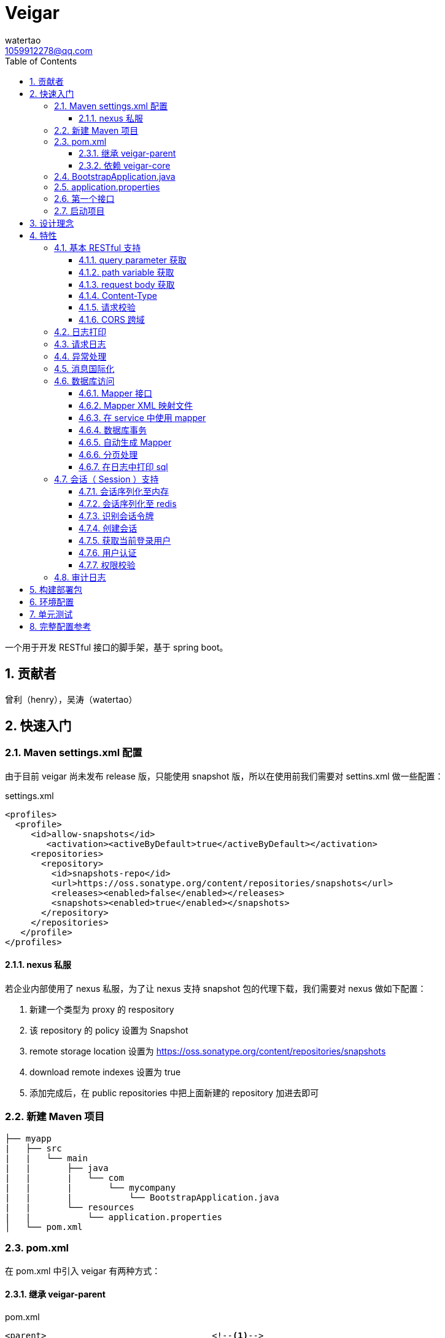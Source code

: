 = Veigar
watertao <1059912278@qq.com>
:toc: left
:toclevels: 3
:source-highlighter: coderay
:sectnums:
:icons: font

:sectnumlevels: 3

一个用于开发 RESTful 接口的脚手架，基于 spring boot。

== 贡献者

曾利（henry），吴涛（watertao）

== 快速入门

=== Maven settings.xml 配置

由于目前 veigar 尚未发布 release 版，只能使用 snapshot 版，所以在使用前我们需要对 settins.xml 做一些配置：

.settings.xml
[source, xml]
----
<profiles>
  <profile>
     <id>allow-snapshots</id>
        <activation><activeByDefault>true</activeByDefault></activation>
     <repositories>
       <repository>
         <id>snapshots-repo</id>
         <url>https://oss.sonatype.org/content/repositories/snapshots</url>
         <releases><enabled>false</enabled></releases>
         <snapshots><enabled>true</enabled></snapshots>
       </repository>
     </repositories>
   </profile>
</profiles>
----

==== nexus 私服

若企业内部使用了 nexus 私服，为了让 nexus 支持 snapshot 包的代理下载，我们需要对 nexus 做如下配置：

1. 新建一个类型为 proxy 的 respository
2. 该 repository 的 policy 设置为 Snapshot
3. remote storage location 设置为 https://oss.sonatype.org/content/repositories/snapshots
4. download remote indexes 设置为 true
5. 添加完成后，在 public repositories 中把上面新建的 repository 加进去即可


=== 新建 Maven 项目

----
├── myapp
|   ├── src
|   |   └── main
|   |       ├── java
|   |       |   └── com
|   |       |       └── mycompany
|   |       |           └── BootstrapApplication.java
|   |       └── resources
|   |           └── application.properties
│   └── pom.xml
----

=== pom.xml

在 pom.xml 中引入 veigar 有两种方式：

==== 继承 veigar-parent

.pom.xml
[source, xml]
----
<parent>                                <!--1-->
  <groupId>io.github.watertao</groupId>
  <artifactId>veigar-parent</artifactId>
  <version>2.1.1-SNAPSHOT</version>
</parent>
<groupId>com.mycompy</groupId>
<artifactId>myapp</artifactId>
<version>1.0.0-SNAPSHOT</version>
----
<1> 继承 `veigar-parent`

==== 依赖 veigar-core

若项目无法依赖 `veigar-parent`（比如需要依赖其他 parent） ，那么通过以下方式可达到同样效果：

.pom.xml
[source, xml]
----
<groupId>com.mycompy</groupId>
<artifactId>myapp</artifactId>
<version>1.0.0-SNAPSHOT</version>
<dependencies>
  <dependency>                          <!--1-->
    <groupId>io.github.watertao</groupId>
    <artifactId>veigar-core</artifactId>
  </dependency>
</dependencies>
<build>
  <plugins>
    <plugin>                            <!--2-->
      <groupId>org.springframework.boot</groupId>
      <artifactId>spring-boot-maven-plugin</artifactId>
    </plugin>
  </plugins>
</build>
----
<1> 依赖 `veigar-core`
<2> 添加插件 `spring-boot-maven-plugin`

=== BootstrapApplication.java

.BootstrapApplication.java
[source, java]
----
@SpringBootApplication(
   scanBasePackages={
      "com.mycompany",                  // <1>
      "io.github.watertao.veigar"       // <2>
   }
)
public class BootstrapApplication {
   public static void main(String[] args) {
      SpringApplication.run(BootstrapApplication.class, args);
   }
}
----
<1> 自己项目 package
<2> 告诉 spring boot 去扫描 veigar 相关的组件，这是必须的。

[NOTE]
====
需要注意的是，`scanBasePackages` 中自己项目的 package 需要尽量设置到公司级别，比如上例中的
`com.mycompany` ，因为这会影响到组件的扫描范围。
====

=== application.properties

.application.properties
[source, properties]
----
spring.profiles.active = dev            # <1>
app.basePackage = com.mycompany.myapp   # <2>
server.port = 8080                      # <3>
cors.allowedOrigins = *                 # <4>
----
<1> 开发环境下设置为 `dev`， 生产环境下设置为 `prod`
<2> 项目级别的 package（公司级别下一级），某些组件需要读取并使用这个参数
<3> 服务端口
<4> CORS 允许的来源

=== 第一个接口

创建 src/main/java/com/mycompany/myapp/controller/TestController.java

----
├── myapp
|   ├── src
|   |   └── main
|   |       ├── java
|   |       |   └── com
|   |       |       └── mycompany
|   |       |           └── controller
|   |       |               └── TestCOntroller.java
|   |       └── resources
│   └── pom.xml
----

.TestController.java
[source, java]
----
@RestController                         // <1>
public class TestController {
    @GetMapping("/test")                // <2>
    public Object test() {
        Map map.put("a", "b");
        return map;
    }
}
----
<1> 每个 RESTful 接口类都需要使用 `@RestController` 注解
<2> 每个 RESTful 接口方法都需要使用 `@RequestMapping` 或其子注解

=== 启动项目

通过执行 `spring-boot-maven-plugin` 启动项目：

[source, shell]
----
mvn spring-boot:run
----


== 设计理念

veigar 是在 spring boot 基础上进一步封装了开发 RESTful 接口时常用的一些特性，用于简化开发框架的搭建过程。 +
目前 veigar 支持的组件包括：

[cols="1,2,1", options="header"]
|===
|组件名
|作用
|依赖

|*veigar-parent*
|用于简化 pom.xml 中对 veigar 的依赖
|

|*veigar-core*
|核心组件
|

|*veigar-session*
|若项目具有用户会话的概念，就需要用到此组件。而此组件一般不单独依赖，还需要额外依赖一个 veigar-session-* 来指定会话持久化到哪里
|veigar-core

|*veigar-session-map*
|将会话保存在内存 Map 中
|veigar-session

|*veigar-session-redis*
|将会话保存在 redis 中
|veigar-session

|*veigar-db*
|若项目需要进行数据库访问，可以依赖此组件
|veigar-core

|*veigar-auth*
|提供了用户认证相关的扩展点
|veigar-session

|*veigar-audit-log*
|提供了用户日志审计相关的扩展点
|veigar-session

|*veigar-mbg-plugin*
|提供了 mybatis generator 的插件
|

|===


== 特性

=== 基本 RESTful 支持

==== query parameter 获取

.HTTP REQUEST
----
GET /users?name=watertao HTTP/1.1
----

.controller
[source, java]
----
@GetMapping("/users")
public void test(
  @RequestParam("name") String name       // <1>
) {
    // name = "watertao";
}
----
<1> 使用 `@RequestParam` 获取 query parameter

==== path variable 获取

.HTTP REQUEST
----
GET /users/133 HTTP/1.1
----

.controller
[source, java]
----
@GetMapping("/users/{userId}")              // <1>
public void test(
  @PathVariable("userId") Integer userId    // <2>
) {
    // userId = 133;
}
----
<1> URI 的定义中需要指定 path variable 参数名，本例中为 `{userId}`
<2> 使用 `@PathVariable` 获取 path variable, 注解的参数需要与 URI 中 `{userId}` 内的定义相对应


==== request body 获取

.HTTP REQUEST
----
POST /users HTTP/1.1
Content-Type: application/json;charset=UTF-8

{
  "name": "watertao"
}
----

.controller
[source, java]
----
@PostMapping("/users")
public void test(
  @RequestBody User user                    // <1>
) {
    // user.getName() = "watertao"
}
----
<1> 使用 `@RequestBody` 注解告诉 spring boot 将 JSON 反序列化为对象

.User
[source, java]
----
public class User {
    private String name;
    public String getName() {...}
    public void setName(String name) {...}
}
----

==== Content-Type

veigar 只支持 JSON 格式，且字符集为 UTF-8 的请求。  +
所以，客户端在发起 RESTful 请求调用时，若请求体中包含了 JSON，则必须设置 `Content-Type` ：

.HTTP REQUEST
----
POST /users HTTP/1.1
Content-Type: application/json;charset=UTF-8

{ ... }
----


==== 请求校验

veigar 集成了 Hibernator-validator 作为 bean validation 的实现。所以我们可以很方便的对请求体中的 JSON 进行验证。

.User.java
[source, java]
----
public class User {
    @NotEmpty                                 // <1>
    private String name;

    public String getName() {...}

    public void setName(String name) {...}
}
----
<1> 通过注解 `@NotEmpty` 确保 `name` 属性不可为空


.controller
[source, java]
----
@PostMapping("/users")
public Object test(
  @Valid @RequestBody User user             // <1>
) {

}
----
<1> 通过添加注解 `@Valid` 告知 spring boot 对 `user` 对象进行校验，若 JSON 中 name 属性为空，则会抛出校验异常

bean validation 以及 hibernate-validator 所支持的校验注解可参考： +
https://docs.jboss.org/hibernate/stable/validator/reference/en-US/html_single/#section-builtin-constraints[bean validation] +
https://docs.jboss.org/hibernate/stable/validator/reference/en-US/html_single/#validator-defineconstraints-hv-constraints[hibernate validator]

==== CORS 跨域

在 `application.properties` 中添加以下配置可支持浏览器跨域访问：

.application.properties
[source, properties]
----
cors.allowedOrigins = http://localhost:8000
----

通过逗号分隔，可以支持多个域：

.application.properties
[source, properties]
----
cors.allowedOrigins = http://localhost:8000,http://10.10.10.10
----

或者通过 `*` 支持所有的域：

.application.properties
[source, properties]
----
cors.allowedOrigins = *
----


=== 日志打印

veigar 使用 `slf4j` + `logback` 来输出日志。 +
在 `application.properties` 中可以通过以下配置设置 root 的输出级别以及输出 pattern：

.application.properties
[source, properties]
----
logging.root.level = INFO                                                   # <1>
logging.encodePattern = %d{yyyy/MM/dd-HH:mm:ss SSS} %-5level - %msg %n      # <2>
----
<1> root 输出级别，缺省为 `INFO`
<2> 输出的 pattern，缺省为 `%d{yyyy/MM/dd-HH:mm:ss SSS} %-5level - %msg %n`

根据 `application.properties` 中的属性 `spring.profiles.active` 取值不同，日志输出的行为也会有所不同：

_dev_::
日志只会输出到控制台,不会输出到文件。

_prod_::
日志只会输出到文件，不会输出到控制台。 +
在这种模式下，veigar 还支持以下配置：

.application.properties
[source, properties]
----
logging.path = /myapp/log                              # <1>
logging.file = myapp.log                              # <2>
logging.splitPattern = yyyy-MM-dd_HH                  # <3>
logging.maxHistory = 30                               # <4>
----
<1> 日志文件输出的目录，缺省为 jar 包所在的目录
<2> 日志文件的文件名，缺省为 spring.log
<3> 日志文件按时间切割的模式，缺省为 `yyyy-MM-dd` （即按天切割）
<4> 日志文件保存的文件个数，缺省为 30 个文件

日志输出 API 使用范例：

[source, java]
----
import org.slf4j.Logger;
import org.slf4j.LoggerFactory;

public class TestController {

  private static final Logger logger = LoggerFactory.getLogger(TestController.class);

  public void test() {
    logger.info("hello log");
  }

}
----

=== 请求日志

veigar 会打印所有 controller 的请求调用，看起来如下：

----
2019/01/10-13:13:19 141 INFO  - <--o POST /test
2019/01/10-13:13:19 142 INFO  - PAYLOAD: {"name":"test2"}
...
2019/01/10-13:13:19 142 INFO  - o--> COST: 1ms; PAYLOAD: {"name":"test2"}
----

如果觉得这种打印风格不满足需求，也可以实现 `io.github.watertao.veigar.core.reqlog.RequestLogger` 接口，
并将其注册为 spring bean 来替换默认风格。比如：

.MyRequestLogger.java
[source, java]
----
@Component
public class MyRequestLogger implements RequestLogger {

    private static final Logger logger = LoggerFactory.getLogger(MyRequestLogger.class);

    @Override
    public void preLog(HttpServletRequest request, Object requestBody) {
        logger.info("REQUEST RECEIVED:");
        logger.info("{} {}", request.getMethod(), request.getRequestUri());
    }

    @Override
    public void postLog(Object result, Throwable exception, Long cost) {
        logger.info("RESPONSE: {}", toJson(result));
    }
    private String toJson(Object obj) {...}
}
----

那么请求日志的输出将会变成：

----
2019/01/10-13:13:19 141 INFO  - REQUEST RECEIVED:
2019/01/10-13:13:19 142 INFO  - POST /test
...
2019/01/10-13:13:19 142 INFO  - RESPONSE: {"name":"test2"}
----


=== 异常处理

在 veigar 项目中，我们不必在 controller 中捕获异常并将其转化为 json。我们只需要直接抛出异常即可，
veigar 会将其转化为合适的 json。 +
veigar 提供了以下几个常用的运行时异常类：


[cols="1,2,1", options="header"]
|===
|异常类
|推荐使用场景
|HTTP 状态码

|*BadRequestException*
|当请求的参数有问题时，比如格式有误
|400

|*ForbiddenException*
|当请求被禁止访问时，比如 A 分公司的用户想要访问 B 分公司的数据，若是业务要求禁止，那么就可以抛出此类异常
|401

|*ConflictException*
|当资源与预期状态有冲突时，比如针对一个尚未测试的接口进行审核通过的请求调用，按照逻辑是不允许的，这时候就可以提示状态冲突。
|409

|*NotFoundException*
|访问了一个不存在的资源，比如对一个 ID为3的接口进行修改操作，而实际上库里并不存在 ID 为 3 的接口
|404

|*UnauthenticatedException*
|系统无法识别当前用户的时候。比如 session 过期，登录时密码错误等
|403

|*HttpStatusException*
|如果以上异常都不满足场景时，可使用此异常，并设定一个状态码即可。
|自定义

|*InternalServerException*
|提对于运行时产生的一些非预期异常，比如 NullPoint，数据库访问异常等，框架最终都被将其包装成此错误
|500

|===

任何异常最终都会被转成以下格式的 json：

[source, json]
----
{
    "status": 403,                      // <1>
    "error": "Forbidden",               // <2>
    "message": "未登录",                 // <3>
    "verbose": null                     // <4>
}
----
<1> 异常对应的状态码
<2> 状态码对应的标准描述语（与 HTTP 规范兼容）
<3> 自定义的异常描述
<4> 附加的异常描述补充

[NOTE]
====
对于客户端而言，状态码为 `2xx` ( 如 `200` / `201` / `204` ) 的响应就代表着请求的处理是成功的，非 `2xx` 的响应即代表处理失败。
====


=== 消息国际化

若要在 veigar 项目中使用消息国际化的特性，需要在 src/main/resources/message 下创建不同语言的
消息资源文件，下面以中文和英文为例：

----
├── myapp
|   ├── src
|   |   └── main
|   |       ├── java
|   |       └── resources
|   |           └── message
|   |               ├── message_en.properties           // <1>
|   |               └── message_zh.properties           // <2>
│   └── pom.xml
----
<1> 英文消息资源文件
<2> 中文消息资源文件

分别为两个资源文件添加属性名为 `test.name` 的消息：

.message_en.properties
[source, properties]
----
test.name = I'm English
----

.message_zh.properties
[source, properties]
----
test.name = 我是中文的
----

在需要国际化消息的地方，可以通过注入 `io.github.watertao.veigar.core.message.LocaleMessage` 来使用：

[source, java]
----
@Component
public class Test {

    @Autowired
    private LocaleMessage localeMessage;                          // <1>

    public void test() {
        System.out.println(localeMessage.m("test.name"));         // <2>
    }

}
----
<1> 注入 LocaleMessage bean
<2> 调用 localeMessage 的 m 方法，将消息属性名作为参数传入即可

veigar 会根据 HTTP 请求头部中的 `Accept-Language` 来决定使用哪种语言的消息资源文件。


=== 数据库访问

访问数据库是绝大部分项目的需求，我们需要添加组件 `veigar-db` 的依赖；

.pom.xml
[source, xml]
----
<dependency>
    <groupId>io.github.watertao</groupId>
    <artifactId>veigar-db</artifactId>
    <version>2.1.1-SNAPSHOT</version>
</dependency>
----

veigar-db 使用 mybatis 作为 ORM 框架， 使用 druid 作为连接池。 +
下面以 mysql 为例，描述如何使项目支持数据库访问。 +
除了上面的 `veigar-db` ，我们还需要添加 jdbc 驱动的依赖：

.pom.xml
[source, xml]
----
<dependency>
     <groupId>mysql</groupId>
     <artifactId>mysql-connector-java</artifactId>
     <version>5.1.47</version>
</dependency>
----

在 `application.properties` 中添加数据库相关的配置：

.application.properties
[source, properties]
----
spring.datasource.driverClassName = com.mysql.jdbc.Driver
spring.datasource.url = jdbc:mysql://localhost:3306/test?characterEncoding=UTF-8&zeroDateTimeBehavior=convertToNull
spring.datasource.username = test
spring.datasource.password = test
spring.datasource.maxActive = 20          # <1>
----
<1> 连接池的最大连接数

做完了以上这些工作，我们就可以在项目中使用 mybatis 进行开发了。

==== Mapper 接口

Mapper 接口可以放在项目 package ( `com.mycompany.myapp` ) 下的任意目录中，veigar 通过
`@Mapper` 注解来识别 Mapper 接口：

[source, java]
----
package com.mycompany.myapp.mapper;

import org.apache.ibatis.annotations.Mapper;
import org.springframework.stereotype.Component;

@Component("com.mycompany.myapp.mapper.MyCustomMapper")         // <1>
@Mapper                                                         // <2>
public interface MyCustomMapper {
  ...
}
----
<1> `@Component` 注解是为了给 Mapper 定义一个 bean name，强烈建议设置成接口的全限定名，这么做可以避免不同 package 下相同类名的 Mapper 接口产生冲突。
<2> `@Mapper` 注解



==== Mapper XML 映射文件

映射文件 *必须* 放在 src/main/resources/mybatis/mapper 文件夹下：

----
├── myapp
|   ├── src
|   |   └── main
|   |       ├── java
|   |       └── resources
|   |           └── mybatis
|   |               └── mapper
|   |                   ├── Test1Mapper.xml
|   |                   └── Test2Mapper.xml
│   └── pom.xml
----

==== 在 service 中使用 mapper

veigar 会扫描带有 `@Mapper` 的接口，并将其注册为 bean，service 类中我们可以注入 mapper 进行
数据库访问：

[source, java]
----
@Service
public class TestService {
    @Autowired
    private TestMapper testMapper;
}
----

==== 数据库事务

veigar 使用了基于注解的事务，因此在 service 类中我们得给需要事务的方法添加 `@Transactional` 注解：

[source, java]
----
@Service
public class TestService {
    @Transactional
    public void doTest() {
        ...
    }
}
----

==== 自动生成 Mapper

对数据库表的简单增删改查，我们可以通过 Mybatis-generator ( mbg ) 来自动生成 Mapper 接口，
Model 以及 映射文件。 +
首先需要在 pom.xml 中添加 mbg 插件的依赖：

.pom.xml
[source, xml]
----
<build>
 <plugins>
  <plugin>
   <groupId>org.mybatis.generator</groupId>
   <artifactId>mybatis-generator-maven-plugin</artifactId>
   <version>1.3.7</version>
   <configuration>
    <configurationFile>mbg/generatorConfig.xml</configurationFile>
   </configuration>
   <dependencies>
     <dependency>
       <groupId>io.github.watertao</groupId>
       <artifactId>veigar-mbg-plugin</artifactId>
       <version>2.1.1-SNAPSHOT</version>
     </dependency>
   </dependencies>
  </plugin>
 </plugins>
</build>
----

在项目根目录下新建 mbg 相关目录及 generatorConfig.xml 配置文件：

----
├── myapp
|   ├── mbg
|   |   ├── output
|   |   └── generatorConfig.xml
|   ├── src
│   └── pom.xml
----

.generatorConfig.xml
[source, XML]
----
<?xml version="1.0" encoding="UTF-8"?>
<!DOCTYPE generatorConfiguration
  PUBLIC "-//mybatis.org//DTD MyBatis Generator Configuration 1.0//EN"
  "http://mybatis.org/dtd/mybatis-generator-config_1_0.dtd">
<generatorConfiguration>
  <properties resource="application.properties" ></properties>
  <classPathEntry location="/Users/watertao/.m2/repository/mysql/mysql-connector-java/5.1.47/mysql-connector-java-5.1.47.jar" />    <!--1-->
  <context id="mbgTables" targetRuntime="MyBatis3">
    <plugin type="org.mybatis.generator.plugins.MapperAnnotationPlugin"></plugin>
    <plugin type="io.github.watertao.veigar.mbgplugin.ComponentAnnotationPlugin"></plugin>
    <commentGenerator>
      <property name="suppressAllComments" value="true"/>
    </commentGenerator>
    <jdbcConnection driverClass="${spring.datasource.driverClassName}"
                    connectionURL="${spring.datasource.url}"
                    userId="${spring.datasource.username}"
                    password="${spring.datasource.password}">
    </jdbcConnection>
    <javaTypeResolver>
      <property name="forceBigDecimals" value="false"/>
    </javaTypeResolver>
    <javaModelGenerator targetPackage="${app.basePackage}.model" targetProject="mbg/output/">
      <property name="enableSubPackages" value="true"/>
      <property name="trimStrings" value="true"/>
    </javaModelGenerator>
    <sqlMapGenerator targetPackage="mapper" targetProject="mbg/output/">
      <property name="enableSubPackages" value="true"/>
    </sqlMapGenerator>
    <javaClientGenerator type="XMLMAPPER" targetPackage="${app.basePackage}.mapper.autogen" targetProject="mbg/output/">
      <property name="enableSubPackages" value="true"/>
    </javaClientGenerator>
    <table schema="test" tableName="test" enableSelectByExample="true" enableDeleteByExample="true"
           enableCountByExample="true" enableUpdateByExample="true">        <!--2-->
           <generatedKey sqlStatement="Mysql" column="id" identity="true"></generatedKey>
    </table>
  </context>
</generatorConfiguration>
----
<1> 开发环境本地的 jdbc 驱动绝对路径
<2> 需要生成的表

我们可以复制以上内容到 generatorConfig.xml 文件，设置好 jdbc 驱动的位置，添加所需要生成的表，接着执行以下命令：

----
mvn mybatis-generator:generate
----

执行成功后，在 myapp/mbg/output 目录下会生成相应的文件，然后我们将他们拷贝到 myapp/src/main 下对应的位置即可。


[TIP]
====
为了避免自动生成的文件覆盖掉手动修改过的文件，强烈建议将自动生成的和手工生成的分别放在不同的目录中，我们可以
在 com.mycompany.myapp.mapper 下建立 autogen 和 custom 包， 在 resources/mybatis/mapper 下建立
autogen 和 custom 文件夹，最终的目录结构看起来如下：

----
├── myapp
|   ├── mbg
|   ├── src
|   |   └── main
|   |       ├── java
|   |       |   └── com
|   |       |       └── mycompany
|   |       |           └── myapp
|   |       |               ├── mapper
|   |       |               |   ├── autogen    // <1>
|   |       |               |   └── custom     // <2>
|   |       |               └── model          // <3>
|   |       └── resources
|   |           ├── autogen                    // <4>
|   |           └── custom                     // <5>
│   └── pom.xml
----
<1> 存放 mbg 自动生成的 mapper 接口
<2> 存放手工编写的 mapper 接口
<3> 存放自动生成的 model
<4> 存放 mbg 自动生成的 mapper 映射文件
<5> 存放手工编写的 mapper 映射文件

====

==== 分页处理

veigar 使用 `pagehelper` 进行分页的处理，要使用该功能需要在 `application.properties` 中指定
sql 方言，缺省为 `mysql`：

.application.properties
[source, properties]
----
pagehelper.helperDialect = mysql
----

目前支持的方言包括：`db2`,`hsqldb`,`informix`,`mysql`,`oracle`,`sqlserver` 。 +

在 service 中使用分页很简单：

[source, java]
----
public class TestService {
  @Autowired
  private UserMapper userMapper;

  public void test(int pageIdx, int pageSize, String name) {
    // 假设 pageIdx = 0, pageSize = 10
    PageHelper.startPage(pageIdx, pageSize);                  // <1>

    List<User> users = userMapper.findUsersByName(name);      // <2>

    PageInfo<User> pageInfo = new PageInfo<>(users);          // <3>

    // pageInfo.getTotal() = 满足条件的记录总数
    // pageInfo.getList() = 当前页返回的 10 条记录
    // ...
  }

}
----
<1> 在进行任意的 sql 查询之前，先通过 `PageHelper.startPage` 设置本次分页的起始页和页大小
<2> 执行 Mapper 的查询方法
<3> 用 `PageInfo` 类构建一个实例，传入上一步返回的结果集，最终获得的就是一个分页结果对象



==== 在日志中打印 sql

在 veigar 中打印 sql 需要在 `application.properties` 中将 Mapper 类的日志级别调整到 DEBUG，
比如：

.application.properties
[source, properties]
----
logging.level.com.mycompany.myapp.mapper = DEBUG
----

这会让 `com.mycompany.myapp.mapper` 包下所有的 Mapper 调用都打印出 sql：

----
2019/01/14-16:57:29 652 DEBUG - ==>  Preparing: SELECT count(0) FROM test t WHERE t.name LIKE ?
2019/01/14-16:57:29 652 DEBUG - ==> Parameters: 上海(String)
2019/01/14-16:57:29 653 DEBUG - <==      Total: 1
----


=== 会话（ Session ）支持

如果项目涉及到用户，那么就需要支持会话，在 veigar 使用会话需要在 pom 中添加组件 `veigar-session` 的依赖：

.pom.xml
[source, XML]
----
<dependency>
    <groupId>io.github.watertao</groupId>
    <artifactId>veigar-session</artifactId>
    <version>2.1.1-SNAPSHOT</version>
</dependency>
----

同时还需要依赖一个会话序列化的实现组件，veigar 目前提供了两种方案：

==== 会话序列化至内存
对于简单的项目，我们完全可以将 session 保存在 jvm 内存中，采用这种方式需要添加依赖：

.pom.xml
[source, XML]
----
<dependency>
    <groupId>io.github.watertao</groupId>
    <artifactId>veigar-session-map</artifactId>
    <version>2.1.1-SNAPSHOT</version>
</dependency>
----
这种方式虽然简单，但会有两个弊端： +
首先，负载均衡时无法做到多个应用间共享 session +
其次，应用重启后，session 将丢失


==== 会话序列化至 redis
对于需要负载均衡的项目，我们往往会将会话保存在外部缓存中，比如 redis，采用这种方式需要添加依赖：

.pom.xml
[source, XML]
----
<dependency>
    <groupId>io.github.watertao</groupId>
    <artifactId>veigar-session-redis</artifactId>
    <version>2.1.1-SNAPSHOT</version>
</dependency>
----

同时我们需要在 `application.properties` 中添加 redis 的连接配置：

.application.properties
[source, properties]
----
spring.redis.host = localhost
spring.redis.port = 6379
----

[NOTE]
====
需要注意的是，Session 的序列化实现组件只能依赖一个，也就是说不能同时依赖 `veigar-session-map`
和 `veigar-session.redis`
====

==== 识别会话令牌

veigar 支持客户端在请求中以三种方式携带令牌（ 会话 ID ），按照优先级从高到低分别是：

_query parameter_::

----
GET /test?auth_token=47844236-fdb6-494e-bd66-7607f8c9b1b6 HTTP/1.1
----

_http header_::

----
GET /test HTTP/1.1
X-Auth-Token: 47844236-fdb6-494e-bd66-7607f8c9b1b6
----

_cookie_::

----
GET /test HTTP/1.1
Cookie: auth_token=47844236-fdb6-494e-bd66-7607f8c9b1b6;
----


==== 创建会话

veigar 提供了一个创建会话的 API 方法： +
`io.github.watertao.veigar.session.api.AuthObjHolder.createSession()` +
由于 veigar 无法预知或假设项目的<<用户认证,用户认证>>方式，所以开发人员需要实现自己的认证逻辑，
认证成功后可通过此 API 创建会话。 +

会话创建成功后， veigar 会在 http header 和 cookie 这两处设置令牌反馈给客户端：

----
HTTP/1.1 201 Created
X-Auth-Token: 47844236-fdb6-494e-bd66-7607f8c9b1b6
Set-Cookie: auth=47844236-fdb6-494e-bd66-7607f8c9b1b6; path=/; httpOnly;
----

客户端可任意选择一种方式获得会话令牌。


==== 获取当前登录用户

在开发接口的过程中，我们常常需要获得当前登录用户的信息，比如用户 ID，veigar 提供了以下接口帮助
开发人员快速从 session 中获得登录用户信息： +
`io.github.watertao.veigar.session.api.AuthObjectHolder.getAuthObj()` +
该方法返回的是 `AuthenticationObject` 的子类：

[source, java]
----
public abstract class AuthenticationObject {
  private String token;
  public String getToken() {
    return token;
  }
  public void setToken(String token) {
    this.token = token;
  }
  public abstract List<String> getAttributes();
}
----

该类仅定义了 `token` （令牌）和 `attributes` （用于权限判断，后面会提到）两个属性，通常我们
的项目会需要很多额外属性，比如用户 ID，所属部门等，那就需要在继承该类时，扩展这些属性，这些扩展
了的属性需要在<<用户认证,用户认证>>时进行填充。 +


==== 用户认证

用户认证即登录，是一个识别用户身份的过程。不同的项目有不同的认证手段，最常见的是通过用户输入的用户
名密码与数据库中保存的进行比对判断，当然还有通过单点登录，第三方登录等方式进行用户的认证。但不管
采用哪种方式，别忘了认证通过后，必须为应用<<创建会话,创建会话>>。 +

veigar 提供了一个 `Filter` 抽象类用于简化某些场景下的登录逻辑，使用该 Filter 需要在 pom 中
依赖 `veigar-auth` 组件：

.pom.xml
[source, XML]
----
<dependency>
    <groupId>io.github.watertao</groupId>
    <artifactId>veigar-auth</artifactId>
    <version>2.1.1-SNAPSHOT</version>
</dependency>
----

以基于用户名密码的认证方式为例：

[source, java]
----
@Component
public class MyAuthenticationFilter extends AuthenticationFilter {
  private static final String METHOD = "POST";
  private static final String URI = "/system/session";
  public MyAuthenticationFilter() {
    super(METHOD, URI);                     // <1>
  }
  @Override
  protected AuthenticationObject authenticate(Object requestBody) {
    AuthenticationRequest authRequest = (AuthenticationRequest)requestBody;
    String userName = authRequest.getName();
    String password = authRequest.getPassword();
    // 根据 userName 和 password 实现认证逻辑
    // 若认证成功需要创建 AuthenticationObject
    return authObj;
  }
  @Override
  protected Class getReqBindingClass() {    // <2>
    return AuthenticationRequest.class;
  }
}
----
<1> 定义用户登录时的请求 `method` 和 `uri`。
<2> 定义登录请求的报文结构，veigar 会用此类型去尝试解析请求体中的 JSON，若未定义该方法，veigar
默认会使用 Map.class 去解析。

登录的逻辑实现位于抽象方法 `authentication(Object request)` 中，在该方法内我们可以用任意方式
去验证用户的身份，当验证通过后，我们需要创建一个 `AuthenticationObject` 的子类，为其填充上所需
的字段，然后再返回。 需要注意的是，AuthenticationObject 的 attributes 属性是特别重要的，用于
判断该用户是否有权限访问某个资源，我们可以将其想象成是 `角色`。 +
在认证过程中发生了身份验证失败，建议抛出 `UnauthenticatedException` 异常。 +
当我们实现了上例中的这个用户认证 Filter 之后，就可以通过以下请求进行登录：

----
POST /system/session HTTP/1.1
Content-Type: application/json;charset=UTF-8

{
  "name": "watertao",
  "password": "111111"
}
----

[NOTE]
====
并非一定要通过 `AuthenticationFilter` 来实现登录逻辑，事实上完全可以编写自己的 Filter，甚至
Controller 来实现，只是在身份验证成功后，别忘了<<创建会话,创建会话>>。
====


==== 权限校验

当一个请求发起时，如何判断当前用户是否具有访问的权限呢？ 不同的项目往往有不同的权限处理逻辑，有的
是基于角色的，有的可能基于复杂的组织机构树，veigar 抽象并提供了一组接口用于实现不同项目自己的
权限判断逻辑。 +

首先我们需要实现 `io.github.watertao.veigar.session.spi.Resource` 的子类，该类用于描述
一个受保护的资源，通常我们可以认为在一个 RESTful 接口系统中，其 `method` 和 `uri` 可用于唯一
标识一个资源。下面是常见的资源实现类：

[source, java]
----
public class MyResource implements Resource {
  private Integer id;
  private String method;                      // <1>
  private String uriPattern;                  // <2>
  private String name;
  private String remark;
  private List<String> attributes;            // <3>

  // setter & getter
}
----
<1> 用于定位资源的 http method
<2> 用于定位资源的 uri pattern，之所以用 pattern，是因为有些资源会用到 path variable，比如
`/users/2/address` ，那么在不同的 user id 情况下，uri 是不一样的，所以我们在定义资源的时候，
建议定义成 pattern: `/users/{userId}/address`。那么无论是 `/users/2/address` 还是
`users/200/address` 都可以识别为同一种资源。
<3> 代表访问该资源需要用到哪些权限

接着就需要实现权限判断的逻辑了，veigar 提供了一个 `io.github.watertao.veigar.session.spi.SecurityHandler`
接口：

[source, java]
----
@Component
public class HtRsrvSecurityHandler implements SecurityHandler {
  public HtRsrvResource identifyResource(String method, String uri, AuthenticationObject authObj) {
    // 根据本次请求的 method 和 uri 定位资源，并且根据项目自己的权限体系，设定 attributes
    return resource；
  }
}
----

需要做的很简单，实现 `identifyResource` 方法即可，该方法的目的就是根据请求的 `method` 和 `uri`
以及当前登录用户的会话对象，然后返回 `Resource` 对象。Resource 对象中最重要的是 `attributes`
属性，它代表了访问这个资源所需要具备的条件，它是一个字符串数组，我们应该还记得之前在<<用户认证,用户认证>>
时提到的，每个用户登录成功后都会在 `AuthenticationObject` 中设置一个 `attributes` 属性,而
veigar 便是根据 AuthenticationObject 中的 attributes 和 Resource 中的 attributes 进行
匹配判断，只要存在交集便给予权限访问，否则便禁止。最常见的 attribute 就是角色。

[NOTE]
====
如果 `SecurityHandler.identifyResource` 返回了 `null` ，则代表该资源不受保护，可任意被访问（包括未登录），
若是返回的 resource 的 attributes 为 `null` 或 空数组，那么该资源就不可被任何人访问。
====

=== 审计日志

有些项目需要对用户的操作进行留痕审查，比如查看谁在什么时候对系统做了什么操作。要使用审计日志，需要添加
组件 `veigar-audit-log`：

.pom.xml
[source, xml]
----
<dependency>
    <groupId>io.github.watertao</groupId>
    <artifactId>veigar-audit-log</artifactId>
    <version>2.1.1-SNAPSHOT</version>
</dependency>
----

veigar 只会记录 method 为 `POST`/`DELETE`/`PUT`/`PATCH` 类型的请求，因为只有这些请求会
对系统的状态造成变化， 所以 `GET` 请求并不会记录。开发人员需要实现 `io.github.watertao.veigar.auditlog.spi.AuditLogger`
接口并将其注册为 Bean 即可：

[source, java]
----
@Component
public class MyAuditLogger implements AuditLogger {
  @Override
  public void log(
    AuthenticationObject authObj,           // <1>
    Resource resource,                      // <2>
    String reqVerb,                         // <3>
    String requestUri,                      // <4>
    String remoteIp,                        // <5>
    Object requestBody,                     // <6>
    Object responseBody,                    // <7>
    Throwable e,                            // <8>
    Long cost) {                            // <9>
    // 将审计信息保存到数据库或文件
  }
}
----
<1> 当前会话对象, Null 代表当前无登录用户
<2> 当前访问的资源， Null 代表当前资源并不受保护
<3> http method
<4> http uri
<5> 访问者 IP
<6> 请求体反序列化后的对象, 可空
<7> 响应内容，可空
<8> 操作异常，可空
<9> 请求耗时

默认情况下，veigar 不会记录状态码为 2xx 以外的请求，即操作失败的请求不做审计，因为该请求不会对
系统的状态造成变化。如果需要记录失败的请求可以在 application.properties 添加配置：

.application.properties
[source, properties]
----
auditLog.logFail = true
----

== 构建部署包

通过以下命令可以构建用于部署的包：

----
mvn clean package
----

执行成功后，在 target 目录下会获得一个 jar 包：

----
├── myapp
|   ├── src
|   ├── target
|   |   └── myapp-x.x.x-SNAPSHOT.jar
│   └── pom.xml
----

这个 jar 包是 `spring-boot-maven-plugin` 插件通过 `repackage` 之后的可执行 jar，所以我们
可直接通过 `java -jar` 命令进行启动，在 linux 上的完整执行命令可参考：

[source, bash]
----
nohup java -jar myapp-x.x.x-SNAPSHOT.jar >/dev/null 2>&1 &
----


== 环境配置

开发环境与生产环境总是存在差别的，比如数据库的连接参数不同。 我们并不需要每次为了构建用于生产的
包而去修改 src/main/resources/application.properties 中的参数，因为 spring boot 提供
了配置文件外置覆盖的机制来解决这个问题。 +
在生产环境中，我们只需要建立一个与 jar 文件同级的 config 目录，并在 config 里放上
application.properties，该文件中的配置参数将会覆盖 jar 里面的 application.properties 中的：

----
├── myapp
|   ├── myapp-x.x.x-SNAPSHOT.jar
│   └── config
|       └── application.properties
----

以数据库和系统日志配置为例：

.config/application.properties
[source, properties]
----
spring.profiles.active = prod                 // <1>

spring.datasource.url = jdbc:mysql://3.3.3.3:3306/test?characterEncoding=UTF-8&zeroDateTimeBehavior=convertToNull
spring.datasource.username = test
spring.datasource.password = test

logging.path = /myapp/log
logging.file = myapp.log
logging.splitPattern = yyyy-MM-dd
logging.maxHistory = 30
----
<1> 注意需要把 profile 设置为 prod，这样系统日志会输出到文件，而非控制台

以上配置将会覆盖 jar 包中 resources/application.properties 中相应的属性。


== 单元测试

（待补充）


== 完整配置参考

.application.properties
[source, properties]
----
# 运行模式，在开发环境设置为 dev, 在生产模式设置为 prod
spring.profiles.active = dev
# base package
app.basePackage = com.mycompany.myapp
# 服务端口，缺省 8080
server.port = 8080
# CORS 允许的域，支持逗号分割多个域
cors.allowedOrigins = *
# 系统日志 root 输出级别，缺省为 INFO
logging.root.level = INFO
# 系统日志输出 pattern，缺省为 %d{yyyy/MM/dd-HH:mm:ss SSS} %-5level - %msg %n
logging.encodePattern = %d{yyyy/MM/dd-HH:mm:ss SSS} %-5level - %msg %n
# 在运行模式为 dev 时，只向控制台输出日志，而为 prod 时，只向文件输出日志，当设置为 prod 时还支持以下配置
# 日志文件的输出目录，缺省输出到 jar 同级目录
logging.path = /myapp/log
# 日志文件的文件名，缺省为 spring.log
logging.file = myapp.log
# 日志文件按时间切割的模式，缺省为 yyyy-MM-dd
logging.splitPattern = yyyy-MM-dd
# 日志文件保留的个数，缺省为 30
logging.maxHistory = 30

# redis 配置
spring.redis.host = localhost
spring.redis.port = 6379

# 数据库配置
spring.datasource.driverClassName = com.mysql.jdbc.Driver
spring.datasource.url = jdbc:mysql://localhost:3306/test?characterEncoding=UTF-8&zeroDateTimeBehavior=convertToNull
spring.datasource.username = test
spring.datasource.password = test
spring.datasource.maxActive = 20

# 审计日志配置
# 是否记录失败的请求，缺省 false
auditLog.logFail = false
# 请求方 ip 是否需要从 Header 中获取，因为如果应用在负载均衡设备之后，通常负载均衡设备会将真实 IP 设置到 HTTP 头中转发过来，在此处可设置头名称
auditLog.ip.header =  X-Real-IP
----
